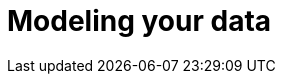 [[modeling-your-data]]

= Modeling your data

[partintro]
--

Elasticsearch is a different kind of beast, especially if you come from the
world of SQL.  It comes with many benefits: performance, scale, near real-time
search and analytics across massive amounts of data. And it is easy to get
going! Just download and start using it.

But it is not magic.  To get the most out of Elasticsearch, you need to
understand how it works and how to make it work for your needs.

Handling relationships between entities is not as obvious as it is with a
dedicated relational store.  The golden rule of a relational database --
``normalize your data'' -- does not apply to Elasticsearch. In <<relations>>,
<<nested-objects>>, and <<parent-child>> we will discuss the pros and cons of
the available approaches.

Then in <<scale>> we will talk about the features that Elasticsearch offers
which enable you to scale out quickly and flexibly.  Scale is not  one-size-
fits-all.  You need to think about how data flows through your system, and
design your model accordingly. Time-based data like log events or social
network streams require a very different approach to more static collections
of documents.

And finally, we talk about the one thing in Elasticsearch that doesn't scale.

--

